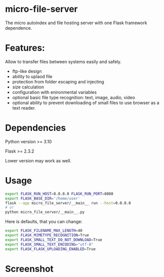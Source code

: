 * micro-file-server
The micro autoindex and file hosting server with one Flask framework dependence.

* Features:
Allow to transfer files between systems easily and safely.

- ftp-like design
- ability to uplaod file
- protection from folder escaping and injecting
- size calculation
- configuration with enironmental variables
- optional basic file type recognition: text, image, audio, video
- optional ability to prevent downloading of small files to use browser as a text reader.
* Dependencies
Python version >= 3.10

Flask >= 2.3.2

Lower version may work as well.
* Usage
#+begin_src sh
export FLASK_RUN_HOST=0.0.0.0 FLASK_RUN_PORT=8080
export FLASK_BASE_DIR='/home/user'
flask --app micro_file_server/__main__ run --host=0.0.0.0
# or
python micro_file_server/__main__.py
#+end_src

Here is defaults, that you can change:
#+begin_src sh
export FLASK_FILENAME_MAX_LENGTH=40
export FLASK_MIMETYPE_RECOGNITION=True
export FLASK_SMALL_TEXT_DO_NOT_DOWNLOAD=True
export FLASK_SMALL_TEXT_ENCODING="utf-8"
export FLASK_FLASK_UPLOADING_ENABLED=True
#+end_src
* Screenshot
[[file:Screenshot.png]]

